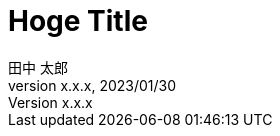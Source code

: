 :author: 田中 太郎
:revdate: 2023/01/30
:revnumber: x.x.x
:lang: ja
:doctype: book
:title-page:
:pdf-theme: theme.yml

= Hoge Title
Author Name
v1.0, 2020-02-20
